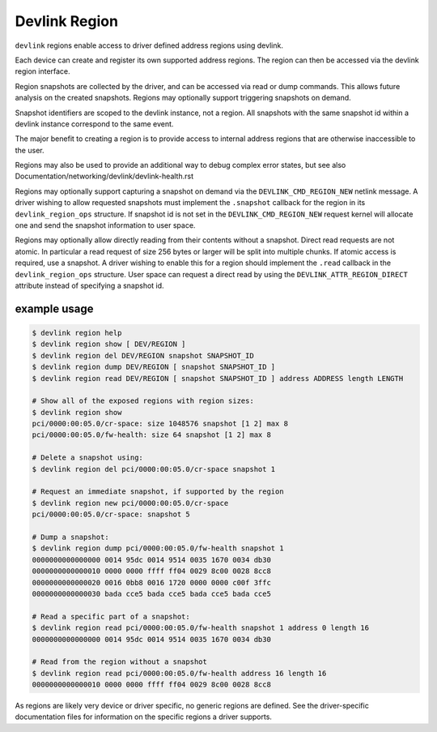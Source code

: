 .. SPDX-License-Identifier: GPL-2.0

==============
Devlink Region
==============

``devlink`` regions enable access to driver defined address regions using
devlink.

Each device can create and register its own supported address regions. The
region can then be accessed via the devlink region interface.

Region snapshots are collected by the driver, and can be accessed via read
or dump commands. This allows future analysis on the created snapshots.
Regions may optionally support triggering snapshots on demand.

Snapshot identifiers are scoped to the devlink instance, not a region.
All snapshots with the same snapshot id within a devlink instance
correspond to the same event.

The major benefit to creating a region is to provide access to internal
address regions that are otherwise inaccessible to the user.

Regions may also be used to provide an additional way to debug complex error
states, but see also Documentation/networking/devlink/devlink-health.rst

Regions may optionally support capturing a snapshot on demand via the
``DEVLINK_CMD_REGION_NEW`` netlink message. A driver wishing to allow
requested snapshots must implement the ``.snapshot`` callback for the region
in its ``devlink_region_ops`` structure. If snapshot id is not set in
the ``DEVLINK_CMD_REGION_NEW`` request kernel will allocate one and send
the snapshot information to user space.

Regions may optionally allow directly reading from their contents without a
snapshot. Direct read requests are not atomic. In particular a read request
of size 256 bytes or larger will be split into multiple chunks. If atomic
access is required, use a snapshot. A driver wishing to enable this for a
region should implement the ``.read`` callback in the ``devlink_region_ops``
structure. User space can request a direct read by using the
``DEVLINK_ATTR_REGION_DIRECT`` attribute instead of specifying a snapshot
id.

example usage
-------------

.. code:: shell

    $ devlink region help
    $ devlink region show [ DEV/REGION ]
    $ devlink region del DEV/REGION snapshot SNAPSHOT_ID
    $ devlink region dump DEV/REGION [ snapshot SNAPSHOT_ID ]
    $ devlink region read DEV/REGION [ snapshot SNAPSHOT_ID ] address ADDRESS length LENGTH

    # Show all of the exposed regions with region sizes:
    $ devlink region show
    pci/0000:00:05.0/cr-space: size 1048576 snapshot [1 2] max 8
    pci/0000:00:05.0/fw-health: size 64 snapshot [1 2] max 8

    # Delete a snapshot using:
    $ devlink region del pci/0000:00:05.0/cr-space snapshot 1

    # Request an immediate snapshot, if supported by the region
    $ devlink region new pci/0000:00:05.0/cr-space
    pci/0000:00:05.0/cr-space: snapshot 5

    # Dump a snapshot:
    $ devlink region dump pci/0000:00:05.0/fw-health snapshot 1
    0000000000000000 0014 95dc 0014 9514 0035 1670 0034 db30
    0000000000000010 0000 0000 ffff ff04 0029 8c00 0028 8cc8
    0000000000000020 0016 0bb8 0016 1720 0000 0000 c00f 3ffc
    0000000000000030 bada cce5 bada cce5 bada cce5 bada cce5

    # Read a specific part of a snapshot:
    $ devlink region read pci/0000:00:05.0/fw-health snapshot 1 address 0 length 16
    0000000000000000 0014 95dc 0014 9514 0035 1670 0034 db30

    # Read from the region without a snapshot
    $ devlink region read pci/0000:00:05.0/fw-health address 16 length 16
    0000000000000010 0000 0000 ffff ff04 0029 8c00 0028 8cc8

As regions are likely very device or driver specific, no generic regions are
defined. See the driver-specific documentation files for information on the
specific regions a driver supports.
